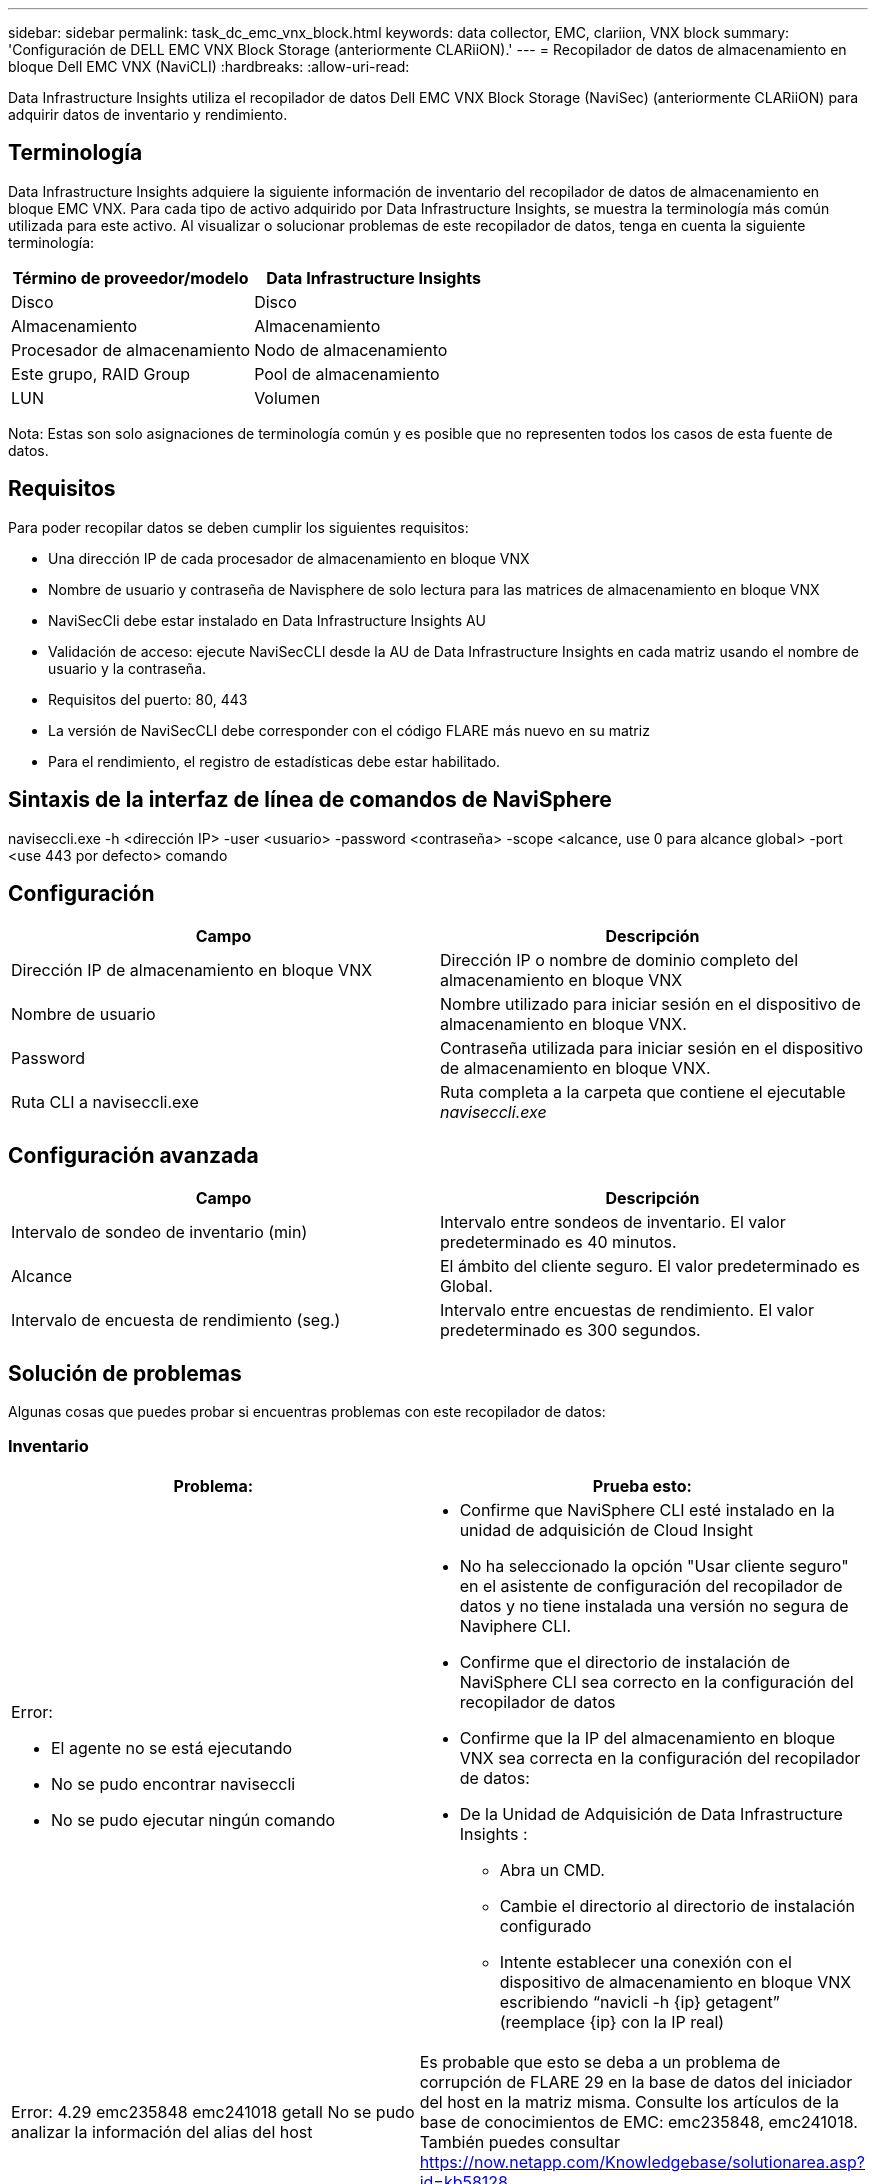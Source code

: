 ---
sidebar: sidebar 
permalink: task_dc_emc_vnx_block.html 
keywords: data collector, EMC, clariion, VNX block 
summary: 'Configuración de DELL EMC VNX Block Storage (anteriormente CLARiiON).' 
---
= Recopilador de datos de almacenamiento en bloque Dell EMC VNX (NaviCLI)
:hardbreaks:
:allow-uri-read: 


[role="lead"]
Data Infrastructure Insights utiliza el recopilador de datos Dell EMC VNX Block Storage (NaviSec) (anteriormente CLARiiON) para adquirir datos de inventario y rendimiento.



== Terminología

Data Infrastructure Insights adquiere la siguiente información de inventario del recopilador de datos de almacenamiento en bloque EMC VNX.  Para cada tipo de activo adquirido por Data Infrastructure Insights, se muestra la terminología más común utilizada para este activo.  Al visualizar o solucionar problemas de este recopilador de datos, tenga en cuenta la siguiente terminología:

[cols="2*"]
|===
| Término de proveedor/modelo | Data Infrastructure Insights 


| Disco | Disco 


| Almacenamiento | Almacenamiento 


| Procesador de almacenamiento | Nodo de almacenamiento 


| Este grupo, RAID Group | Pool de almacenamiento 


| LUN | Volumen 
|===
Nota: Estas son solo asignaciones de terminología común y es posible que no representen todos los casos de esta fuente de datos.



== Requisitos

Para poder recopilar datos se deben cumplir los siguientes requisitos:

* Una dirección IP de cada procesador de almacenamiento en bloque VNX
* Nombre de usuario y contraseña de Navisphere de solo lectura para las matrices de almacenamiento en bloque VNX
* NaviSecCli debe estar instalado en Data Infrastructure Insights AU
* Validación de acceso: ejecute NaviSecCLI desde la AU de Data Infrastructure Insights en cada matriz usando el nombre de usuario y la contraseña.
* Requisitos del puerto: 80, 443
* La versión de NaviSecCLI debe corresponder con el código FLARE más nuevo en su matriz
* Para el rendimiento, el registro de estadísticas debe estar habilitado.




== Sintaxis de la interfaz de línea de comandos de NaviSphere

naviseccli.exe -h <dirección IP> -user <usuario> -password <contraseña> -scope <alcance, use 0 para alcance global> -port <use 443 por defecto> comando



== Configuración

[cols="2*"]
|===
| Campo | Descripción 


| Dirección IP de almacenamiento en bloque VNX | Dirección IP o nombre de dominio completo del almacenamiento en bloque VNX 


| Nombre de usuario | Nombre utilizado para iniciar sesión en el dispositivo de almacenamiento en bloque VNX. 


| Password | Contraseña utilizada para iniciar sesión en el dispositivo de almacenamiento en bloque VNX. 


| Ruta CLI a naviseccli.exe | Ruta completa a la carpeta que contiene el ejecutable _naviseccli.exe_ 
|===


== Configuración avanzada

[cols="2*"]
|===
| Campo | Descripción 


| Intervalo de sondeo de inventario (min) | Intervalo entre sondeos de inventario.  El valor predeterminado es 40 minutos. 


| Alcance | El ámbito del cliente seguro.  El valor predeterminado es Global. 


| Intervalo de encuesta de rendimiento (seg.) | Intervalo entre encuestas de rendimiento. El valor predeterminado es 300 segundos. 
|===


== Solución de problemas

Algunas cosas que puedes probar si encuentras problemas con este recopilador de datos:



=== Inventario

[cols="2a, 2a"]
|===
| Problema: | Prueba esto: 


 a| 
Error:

* El agente no se está ejecutando
* No se pudo encontrar naviseccli
* No se pudo ejecutar ningún comando

 a| 
* Confirme que NaviSphere CLI esté instalado en la unidad de adquisición de Cloud Insight
* No ha seleccionado la opción "Usar cliente seguro" en el asistente de configuración del recopilador de datos y no tiene instalada una versión no segura de Naviphere CLI.
* Confirme que el directorio de instalación de NaviSphere CLI sea correcto en la configuración del recopilador de datos
* Confirme que la IP del almacenamiento en bloque VNX sea correcta en la configuración del recopilador de datos:
* De la Unidad de Adquisición de Data Infrastructure Insights :
+
** Abra un CMD.
** Cambie el directorio al directorio de instalación configurado
** Intente establecer una conexión con el dispositivo de almacenamiento en bloque VNX escribiendo “navicli -h {ip} getagent” (reemplace {ip} con la IP real)






 a| 
Error: 4.29 emc235848 emc241018 getall No se pudo analizar la información del alias del host
 a| 
Es probable que esto se deba a un problema de corrupción de FLARE 29 en la base de datos del iniciador del host en la matriz misma.  Consulte los artículos de la base de conocimientos de EMC: emc235848, emc241018.  También puedes consultar https://now.netapp.com/Knowledgebase/solutionarea.asp?id=kb58128[]



 a| 
Error: No se pueden recuperar los Meta LUN.  Error al ejecutar java -jar navicli.jar
 a| 
* Modificar la configuración del recopilador de datos para utilizar el cliente seguro (recomendado)
* Instale navicli.jar en la ruta CLI a navicli.exe O naviseccli.exe
* Nota: navicli.jar está obsoleto a partir de la versión 6.26 de EMC Navisphere
* El navicli.jar puede estar disponible en http://powerlink.emc.com




 a| 
Error: Los grupos de almacenamiento no informan los discos en el procesador de servicio en la dirección IP configurada
 a| 
Configure el recopilador de datos con ambas IP del procesador de servicio, separadas por una coma



 a| 
Error: Error de falta de coincidencia de revisión
 a| 
* Generalmente, esto se debe a la actualización del firmware en el dispositivo de almacenamiento en bloque VNX, pero no a la actualización de la instalación de NaviCLI.exe.  Esto también podría deberse a tener diferentes dispositivos con diferentes firmwares, pero solo una CLI instalada (con una versión de firmware diferente).
* Verifique que tanto el dispositivo como el host estén ejecutando versiones idénticas del software:
+
** Desde la Unidad de Adquisición de Data Infrastructure Insights , abra una ventana de línea de comandos
** Cambie el directorio al directorio de instalación configurado
** Establezca una conexión con el dispositivo CLARiiON escribiendo “navicli -h <ip> getagent”
** Busque el número de versión en las primeras líneas.  Ejemplo: “Rev. del agente: 6.16.2 (0.1)”
** Busque y compare la versión en la primera línea.  Ejemplo: “Navisphere CLI Revisión 6.07.00.04.07”






 a| 
Error: Configuración no compatible - No hay puertos de canal de fibra
 a| 
El dispositivo no está configurado con ningún puerto Fibre Channel.  Actualmente, solo se admiten configuraciones FC.  Verifique que esta versión/firmware sea compatible.

|===
Información adicional se puede encontrar en ellink:concept_requesting_support.html["Soporte"] página o en ellink:reference_data_collector_support_matrix.html["Matriz de soporte del recopilador de datos"] .
